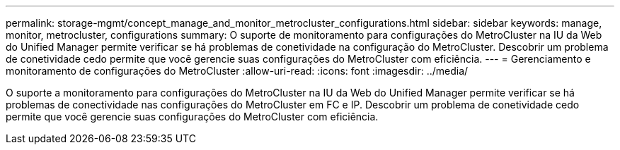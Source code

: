---
permalink: storage-mgmt/concept_manage_and_monitor_metrocluster_configurations.html 
sidebar: sidebar 
keywords: manage, monitor, metrocluster, configurations 
summary: O suporte de monitoramento para configurações do MetroCluster na IU da Web do Unified Manager permite verificar se há problemas de conetividade na configuração do MetroCluster. Descobrir um problema de conetividade cedo permite que você gerencie suas configurações do MetroCluster com eficiência. 
---
= Gerenciamento e monitoramento de configurações do MetroCluster
:allow-uri-read: 
:icons: font
:imagesdir: ../media/


[role="lead"]
O suporte a monitoramento para configurações do MetroCluster na IU da Web do Unified Manager permite verificar se há problemas de conectividade nas configurações do MetroCluster em FC e IP. Descobrir um problema de conetividade cedo permite que você gerencie suas configurações do MetroCluster com eficiência.
